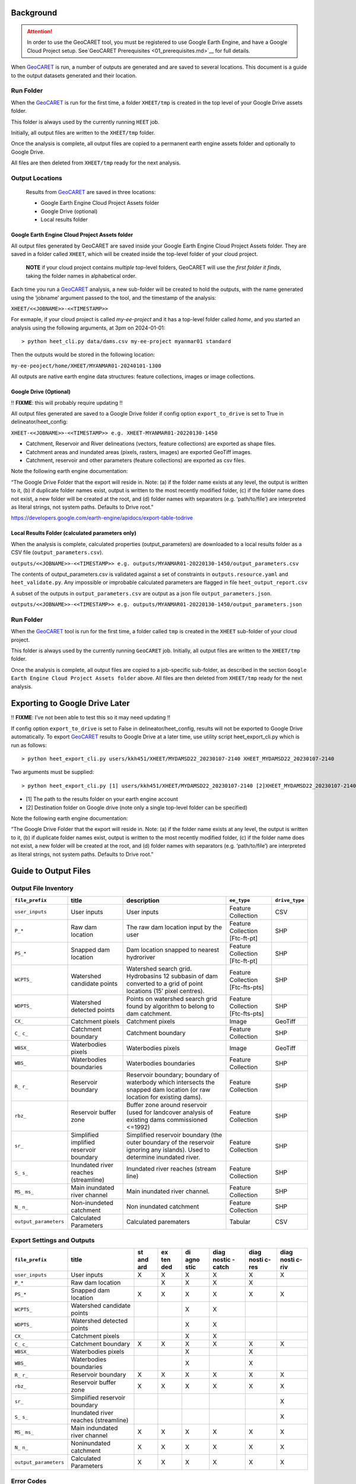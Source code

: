 Background
==========

.. _GeoCARET: https://github.com/Reservoir-Research/geocaret

.. attention::
    In order to use the GeoCARET tool, you must be registered to use Google Earth Engine, and have a Google Cloud Project setup. See`GeoCARET Prerequisites <01_prerequisites.md>`__ for full details.

When GeoCARET_ is run, a number of outputs are generated and are saved to several locations. This document is a guide to the output datasets generated and their location.

Run Folder
----------

When the GeoCARET_ is run for the first time, a folder ``XHEET/tmp`` is created in the top level of your Google Drive assets folder.

This folder is always used by the currently running ``HEET`` job.

Initially, all output files are written to the ``XHEET/tmp`` folder.

Once the analysis is complete, all output files are copied to a permanent earth engine assets folder and optionally to Google Drive.

All files are then deleted from ``XHEET/tmp`` ready for the next analysis.

Output Locations
----------------

   Results from GeoCARET_ are saved in three locations:

   -  Google Earth Engine Cloud Project Assets folder
   -  Google Drive (optional)
   -  Local results folder

Google Earth Engine Cloud Project Assets folder
~~~~~~~~~~~~~~~~~~~~~~~~~~~~~~~~~~~~~~~~~~~~~~~

All output files generated by GeoCARET are saved inside your Google Earth Engine Cloud Project Assets folder. They are saved in a folder called ``XHEET``, which will be created inside the top-level folder of your cloud project.

   **NOTE** if your cloud project contains *multiple* top-level folders,
   GeoCARET will use the *first folder it finds*, taking the folder
   names in alphabetical order.

Each time you run a GeoCARET_ analysis, a new sub-folder will be created to hold the outputs, with the name generated using the ‘jobname’ argument passed to the tool, and the timestamp of the analysis:

``XHEET/<<JOBNAME>>-<<TIMESTAMP>>``

For exmaple, if your cloud project is called *my-ee-project* and it has a top-level folder called *home*, and you started an analysis using the following arguments, at 3pm on 2024-01-01:

::

   > python heet_cli.py data/dams.csv my-ee-project myanmar01 standard

Then the outputs would be stored in the following location:

``my-ee-peoject/home/XHEET/MYANMAR01-20240101-1300``

All outputs are native earth engine data structures: feature collections, images or image collections.

Google Drive (Optional)
~~~~~~~~~~~~~~~~~~~~~~~

!! **FIXME**: this will probably require updating !!

All output files generated are saved to a Google Drive folder if config option ``export_to_drive`` is set to True in delineator/heet_config:

``XHEET-<<JOBNAME>>-<<TIMESTAMP>> e.g. XHEET-MYANMAR01-20220130-1450``

-  Catchment, Reservoir and River delineations (vectors, feature collections) are exported as shape files.
-  Catchment areas and inundated areas (pixels, rasters, images) are exported GeoTiff images.
-  Catchment, reservoir and other parameters (feature collections) are exported as csv files.

Note the following earth engine documentation:

“The Google Drive Folder that the export will reside in. Note: (a) if the folder name exists at any level, the output is written to it, (b) if duplicate folder names exist, output is written to the most recently modified folder, (c) if the folder name does not exist, a new folder will be created at the root, and (d) folder names with separators (e.g. ‘path/to/file’) are interpreted as literal strings, not system paths. Defaults to Drive root.”

https://developers.google.com/earth-engine/apidocs/export-table-todrive

Local Results Folder **(calculated parameters only)**
~~~~~~~~~~~~~~~~~~~~~~~~~~~~~~~~~~~~~~~~~~~~~~~~~~~~~

When the analysis is complete, calculated properties (output_parameters) are downloaded to a local results folder as a CSV file
(``output_parameters.csv``).

``outputs/<<JOBNAME>>-<<TIMESTAMP>> e.g. outputs/MYANMAR01-20220130-1450/output_parameters.csv``

The contents of output_parameters.csv is validated against a set of constraints in ``outputs.resource.yaml`` and ``heet_validate.py``. Any impossible or improbable calculated parameters are flagged in file ``heet_output_report.csv``

A subset of the outputs in ``output_parameters.csv`` are output as a json file ``output_parameters.json``.

``outputs/<<JOBNAME>>-<<TIMESTAMP>> e.g. outputs/MYANMAR01-20220130-1450/output_parameters.json``

Run Folder
----------

When the GeoCARET_ tool is run for the first time, a folder called ``tmp`` is created in the ``XHEET`` sub-folder of your cloud project.

This folder is always used by the currently running ``GeoCARET`` job.
Initially, all output files are written to the ``XHEET/tmp`` folder.

Once the analysis is complete, all output files are copied to a job-specific sub-folder, as described in the section ``Google Earth Engine Cloud Project Assets folder`` above. All files are then deleted from ``XHEET/tmp`` ready for the next analysis.

Exporting to Google Drive Later
===============================

!! **FIXME**: I’ve not been able to test this so it may need updating !!

If config option ``export_to_drive`` is set to False in delineator/heet_config, results will not be exported to Google Drive
automatically. To export GeoCARET_ results to Google Drive at a later time, use utility script heet_export_cli.py which is run as follows:

::

   > python heet_export_cli.py users/kkh451/XHEET/MYDAMSD22_20230107-2140 XHEET_MYDAMSD22_20230107-2140 

Two arguments must be supplied:

::

   > python heet_export_cli.py [1] users/kkh451/XHEET/MYDAMSD22_20230107-2140 [2]XHEET_MYDAMSD22_20230107-2140 

-  [1] The path to the results folder on your earth engine account
-  [2] Destination folder on Google drive (note only a single top-level
   folder can be specified)

Note the following earth engine documentation:

“The Google Drive Folder that the export will reside in. Note: (a) if the folder name exists at any level, the output is written to it, (b) if duplicate folder names exist, output is written to the most recently modified folder, (c) if the folder name does not exist, a new folder will be created at the root, and (d) folder names with separators (e.g. ‘path/to/file’) are interpreted as literal strings, not system paths. Defaults to Drive root.”

Guide to Output Files
=====================

Output File Inventory
---------------------

+-----------------------+---------------+----------------------------------+---------------+----------------+
| ``file_prefix``       | title         | description                      | ``ee_type``   | ``drive_type`` |
+=======================+===============+==================================+===============+================+
| ``user_inputs``       | User          | User inputs                      | Feature       | CSV            |
|                       | inputs        |                                  | Collection    |                |
+-----------------------+---------------+----------------------------------+---------------+----------------+
| ``P_*``               | Raw dam       | The raw dam location input by    | Feature       | SHP            |
|                       | location      | the user                         | Collection    |                |
|                       |               |                                  | [Ftc-ft-pt]   |                |
+-----------------------+---------------+----------------------------------+---------------+----------------+
| ``PS_*``              | Snapped       | Dam location snapped to nearest  | Feature       | SHP            |
|                       | dam           | hydroriver                       | Collection    |                |
|                       | location      |                                  | [Ftc-ft-pt]   |                |
+-----------------------+---------------+----------------------------------+---------------+----------------+
| ``WCPTS_``            | Watershed     | Watershed search grid.           | Feature       | SHP            |
|                       | candidate     | Hydrobasins 12 subbasin of dam   | Collection    |                |
|                       | points        | converted to a grid of point     | [Ftc-fts-pts] |                |
|                       |               | locations (15’ pixel centres).   |               |                |
+-----------------------+---------------+----------------------------------+---------------+----------------+
| ``WDPTS_``            | Watershed     | Points on watershed search grid  | Feature       | SHP            |
|                       | detected      | found by algorithm to belong to  | Collection    |                |
|                       | points        | dam catchment.                   | [Ftc-fts-pts] |                |
+-----------------------+---------------+----------------------------------+---------------+----------------+
| ``CX_``               | Catchment     | Catchment pixels                 | Image         | GeoTiff        |
|                       | pixels        |                                  |               |                |
+-----------------------+---------------+----------------------------------+---------------+----------------+
| ``C_``                | Catchment     | Catchment boundary               | Feature       | SHP            |
| ``c_``                | boundary      |                                  | Collection    |                |
+-----------------------+---------------+----------------------------------+---------------+----------------+
| ``WBSX_``             | Waterbodies   | Waterbodies pixels               | Image         | GeoTiff        |
|                       | pixels        |                                  |               |                |
+-----------------------+---------------+----------------------------------+---------------+----------------+
| ``WBS_``              | Waterbodies   | Waterbodies boundaries           | Feature       | SHP            |
|                       | boundaries    |                                  | Collection    |                |
+-----------------------+---------------+----------------------------------+---------------+----------------+
| ``R_``                | Reservoir     | Reservoir boundary; boundary of  | Feature       | SHP            |
| ``r_``                | boundary      | waterbody which intersects the   | Collection    |                |
|                       |               | snapped dam location (or raw     |               |                |
|                       |               | location for existing dams).     |               |                |
+-----------------------+---------------+----------------------------------+---------------+----------------+
| ``rbz_``              | Reservoir     | Buffer zone around reservoir     | Feature       | SHP            |
|                       | buffer        | (used for landcover analysis of  | Collection    |                |
|                       | zone          | existing dams commissioned       |               |                |
|                       |               | <=1992)                          |               |                |
+-----------------------+---------------+----------------------------------+---------------+----------------+
| ``sr_``               | Simplified    | Simplified reservoir boundary    | Feature       | SHP            |
|                       | implified     | (the outer boundary of the       | Collection    |                |
|                       | reservoir     | reservoir ignoring any islands). |               |                |
|                       | boundary      | Used to determine inundated      |               |                |
|                       |               | river.                           |               |                |
+-----------------------+---------------+----------------------------------+---------------+----------------+
| ``S_``                | Inundated     | Inundated river reaches (stream  | Feature       | SHP            |
| ``s_``                | river         | line)                            | Collection    |                |
|                       | reaches       |                                  |               |                |
|                       | (streamline)  |                                  |               |                |
+-----------------------+---------------+----------------------------------+---------------+----------------+
| ``MS_``               | Main          | Main inundated river channel.    | Feature       | SHP            |
| ``ms_``               | inundated     |                                  | Collection    |                |
|                       | river channel |                                  |               |                |
+-----------------------+---------------+----------------------------------+---------------+----------------+
| ``N_``                | Non-inundeted | Non inundated catchment          | Feature       | SHP            |
| ``n_``                | catchment     |                                  | Collection    |                |
+-----------------------+---------------+----------------------------------+---------------+----------------+
| ``output_parameters`` | Calculated    | Calculated parematers            | Tabular       | CSV            |
|                       | Parameters    |                                  |               |                |
+-----------------------+---------------+----------------------------------+---------------+----------------+

Export Settings and Outputs
---------------------------

+-----------------------+--------------+-----+-----+------+--------+-------+-------+
| ``file_prefix``       | title        | st  | ex  | di   | diag   | diag  | diag  |
|                       |              | and | ten | agno | nostic | nosti | nosti |
|                       |              | ard | ded | stic | -catch | c-res | c-riv |
+=======================+==============+=====+=====+======+========+=======+=======+
| ``user_inputs``       | User inputs  | X   | X   | X    | X      | X     | X     |
+-----------------------+--------------+-----+-----+------+--------+-------+-------+
| ``P_*``               | Raw dam      |     | X   | X    | X      | X     |       |
|                       | location     |     |     |      |        |       |       |
+-----------------------+--------------+-----+-----+------+--------+-------+-------+
| ``PS_*``              | Snapped dam  | X   | X   | X    | X      | X     | X     |
|                       | location     |     |     |      |        |       |       |
+-----------------------+--------------+-----+-----+------+--------+-------+-------+
| ``WCPTS_``            | Watershed    |     |     | X    | X      |       |       |
|                       | candidate    |     |     |      |        |       |       |
|                       | points       |     |     |      |        |       |       |
+-----------------------+--------------+-----+-----+------+--------+-------+-------+
| ``WDPTS_``            | Watershed    |     |     | X    | X      |       |       |
|                       | detected     |     |     |      |        |       |       |
|                       | points       |     |     |      |        |       |       |
+-----------------------+--------------+-----+-----+------+--------+-------+-------+
| ``CX_``               | Catchment    |     |     | X    | X      |       |       |
|                       | pixels       |     |     |      |        |       |       |
+-----------------------+--------------+-----+-----+------+--------+-------+-------+
| ``C_``                | Catchment    | X   | X   | X    | X      | X     | X     |
| ``c_``                | boundary     |     |     |      |        |       |       |
+-----------------------+--------------+-----+-----+------+--------+-------+-------+
| ``WBSX_``             | Waterbodies  |     |     | X    |        | X     |       |
|                       | pixels       |     |     |      |        |       |       |
+-----------------------+--------------+-----+-----+------+--------+-------+-------+
| ``WBS_``              | Waterbodies  |     |     | X    |        | X     |       |
|                       | boundaries   |     |     |      |        |       |       |
+-----------------------+--------------+-----+-----+------+--------+-------+-------+
| ``R_``                | Reservoir    | X   | X   | X    | X      | X     | X     |
| ``r_``                | boundary     |     |     |      |        |       |       |
+-----------------------+--------------+-----+-----+------+--------+-------+-------+
| ``rbz_``              | Reservoir    | X   | X   | X    | X      | X     | X     |
|                       | buffer zone  |     |     |      |        |       |       |
+-----------------------+--------------+-----+-----+------+--------+-------+-------+
| ``sr_``               | Simplified   |     |     |      |        |       | X     |
|                       | reservoir    |     |     |      |        |       |       |
|                       | boundary     |     |     |      |        |       |       |
+-----------------------+--------------+-----+-----+------+--------+-------+-------+
| ``S_``                | Inundated    |     |     |      |        |       | X     |
| ``s_``                | river        |     |     |      |        |       |       |
|                       | reaches      |     |     |      |        |       |       |
|                       | (streamline) |     |     |      |        |       |       |
+-----------------------+--------------+-----+-----+------+--------+-------+-------+
| ``MS_``               | Main         | X   | X   | X    | X      | X     | X     |
| ``ms_``               | indundated   |     |     |      |        |       |       |
|                       | river        |     |     |      |        |       |       |
|                       | channel      |     |     |      |        |       |       |
+-----------------------+--------------+-----+-----+------+--------+-------+-------+
| ``N_``                | Noninundated | X   | X   | X    | X      | X     | X     |
| ``n_``                | catchment    |     |     |      |        |       |       |
+-----------------------+--------------+-----+-----+------+--------+-------+-------+
| ``output_parameters`` | Calculated   | X   | X   | X    | X      | X     | X     |
|                       | Parameters   |     |     |      |        |       |       |
+-----------------------+--------------+-----+-----+------+--------+-------+-------+

Error Codes
-----------

If the analysis of a dam location fails part way through, all output files and parameters calculated up to the point of failure will be saved and exported. Any parameters that cannot be calculated are assigned a missing value using the codes below. An error code is assigned to each dam to indicate whether the analysis completed successfully.

+-----------------------+-----------------------------------------------+
| Code                  | Definition                                    |
+=======================+===============================================+
| 0                     | No Error (complete analysis)                  |
+-----------------------+-----------------------------------------------+
| 1                     | Analysis failed at snapping dam to hydroriver |
+-----------------------+-----------------------------------------------+
| 2                     | Analysis failed at catchment delineation or   |
|                       | catchment parameter generation                |
+-----------------------+-----------------------------------------------+
| 3                     | Analysis failed at reservoir delineation or   |
|                       | reservoir parameter generation                |
+-----------------------+-----------------------------------------------+
| 4                     | Analysis failed at non-inundated catchment    |
|                       | delineation or non-inundated catchment        |
|                       | parameter generation                          |
+-----------------------+-----------------------------------------------+
| 5                     | Analysis failed at river delineation or river |
|                       | parameter generation                          |
+-----------------------+-----------------------------------------------+

Missing Data Codes
------------------

-  Missing numeric/string parameters are assigned a string value of “UD” when parameters are “under development”
-  Numeric missing parameters are assigned a string value of “NA” (when delineation has failed)
-  String missing parameters are assigned a string value of “NONE” (when delineation has failed)
-  Numeric missing parameters are assigned a string value of “ND” (when calculation evaluates to None e.g. if there is missing data in GIS layer)
-  String missing parameters are assigned a string value of “NODATA” (when calculation evaluates to None e.g. if there is missing data in GIS layer)

Provenance Codes
----------------

The variable ``r_imputed_water_elevation_prov`` is a key variable that is used to indicate how the future water elevation of the dam has been derived for the purposes of delineating the reservoir.

+-----------------------+-----------------------------------------------+
| Code                  | Definition                                    |
+=======================+===============================================+
| 0                     | User inputted full supply level               |
+-----------------------+-----------------------------------------------+
| 1                     | User input dam height                         |
+-----------------------+-----------------------------------------------+
| 2                     | Dam height estimated from power capacity      |
|                       | (user inputted turbine efficiency)            |
+-----------------------+-----------------------------------------------+
| 3                     | Dam height estimated from power capacity      |
|                       | (assuming turbine efficiency of 85%)          |
+-----------------------+-----------------------------------------------+

Plant depth is assumed to be “0” unless a user-specified value is provided.

Existing dams
-------------

When modelling existing dams, the following parameters cannot be generated due to a lack of elevation data that pre-dates commissioning:

-  ``r_imputed_water_elevation``
-  ``r_volume_m3``
-  ``r_mean_depth_m``
-  ``r_maximum_depth_m``
-  ``r_maximum_depth_m_alt1``
-  ``r_maximum_depth_m_alt2``
